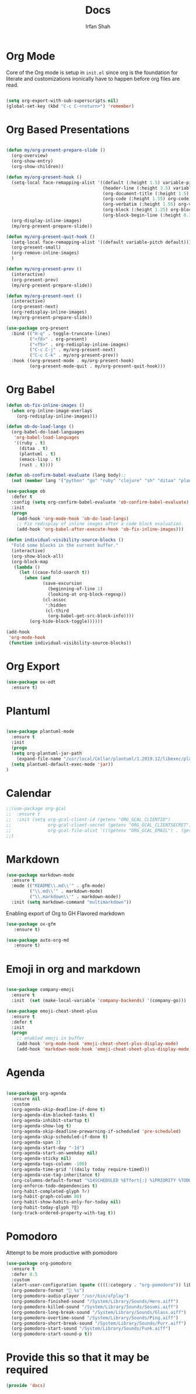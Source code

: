 #+TITLE:     Docs
#+AUTHOR:    Irfan Shah

* Org Mode
Core of the Org mode is setup in ~init.el~ since org is the foundation for literate and customizations ironically have to happen before org files are read.

#+BEGIN_SRC emacs-lisp

(setq org-export-with-sub-superscripts nil)
(global-set-key (kbd "C-c C-<return>") 'remember)
#+END_SRC

#+RESULTS:
: remember

* Org Based Presentations
#+BEGIN_SRC emacs-lisp

  (defun my/org-present-prepare-slide ()
    (org-overview)
    (org-show-entry)
    (org-show-children))

  (defun my/org-present-hook ()
    (setq-local face-remapping-alist '((default (:height 1.5) variable-pitch)
                                       (header-line (:height 3.5) variable-pitch)
                                       (org-document-title (:height 1.5) org-document-title)
                                       (org-code (:height 1.55) org-code)
                                       (org-verbatim (:height 1.55) org-verbatim)
                                       (org-block (:height 1.25) org-block)
                                       (org-block-begin-line (:height 0.7) org-block)))
    (org-display-inline-images)
    (my/org-present-prepare-slide))

  (defun my/org-present-quit-hook ()
    (setq-local face-remapping-alist '((default variable-pitch default)))
    (org-present-small)
    (org-remove-inline-images)
    )

  (defun my/org-present-prev ()
    (interactive)
    (org-present-prev)
    (my/org-present-prepare-slide))

  (defun my/org-present-next ()
    (interactive)
    (org-present-next)
    (org-redisplay-inline-images)
    (my/org-present-prepare-slide))

  (use-package org-present
    :bind (("H-q" . toggle-truncate-lines)
           ("<f8>" . org-present)
           ("<f5>" . org-redisplay-inline-images)
           ("C-c C-j" . my/org-present-next)
           ("C-c C-k" . my/org-present-prev))
    :hook ((org-present-mode . my/org-present-hook)
           (org-present-mode-quit . my/org-present-quit-hook)))

#+END_SRC

* Org Babel

#+BEGIN_SRC emacs-lisp
(defun ob-fix-inline-images ()
  (when org-inline-image-overlays
    (org-redisplay-inline-images)))

(defun ob-do-load-langs ()
  (org-babel-do-load-languages
   'org-babel-load-languages
   '((ruby . t)
     (ditaa . t)
     (plantuml . t)
     (emacs-lisp . t)
     (rust . t))))

(defun ob-confirm-babel-evaluate (lang body);;
  (not (member lang '("python" "go" "ruby" "clojure" "sh" "ditaa" "plantuml" "emacs-lisp", "rust"))))

(use-package ob
  :defer t
  :config (setq org-confirm-babel-evaluate 'ob-confirm-babel-evaluate)
  :init
  (progn
    (add-hook 'org-mode-hook 'ob-do-load-langs)
    ;; Fix redisplay of inline images after a code block evaluation.
    (add-hook 'org-babel-after-execute-hook 'ob-fix-inline-images)))

#+END_SRC

#+BEGIN_SRC emacs-lisp
(defun individual-visibility-source-blocks ()
  "Fold some blocks in the current buffer."
  (interactive)
  (org-show-block-all)
  (org-block-map
   (lambda ()
     (let ((case-fold-search t))
       (when (and
              (save-excursion
                (beginning-of-line 1)
                (looking-at org-block-regexp))
              (cl-assoc
               ':hidden
               (cl-third
                (org-babel-get-src-block-info))))
         (org-hide-block-toggle))))))

(add-hook
 'org-mode-hook
 (function individual-visibility-source-blocks))
#+END_SRC
* Org Export
#+begin_src emacs-lisp
(use-package ox-odt
  :ensure t)
#+end_src

#+RESULTS:
* Plantuml
#+BEGIN_SRC emacs-lisp

(use-package plantuml-mode
  :ensure t
  :init
  (progn
  (setq org-plantuml-jar-path
	(expand-file-name "/usr/local/Cellar/plantuml/1.2019.12/libexec/plantuml.jar"))
  (setq plantuml-default-exec-mode 'jar))
)

#+END_SRC

#+RESULTS:

* Calendar

#+BEGIN_SRC emacs-lisp
;;(use-package org-gcal
;;  :ensure t
;;  :init (setq org-gcal-client-id (getenv "ORG_GCAL_CLIENTID")
;;              org-gcal-client-secret (getenv "ORG_GCAL_CLIENTSECRET")
;;              org-gcal-file-alist '(((getenv "ORG_GCAL_EMAIL") . (getenv "ORG_GCAL_ORG_PATH"))))
;;)
#+END_SRC

* Markdown
#+BEGIN_SRC emacs-lisp
(use-package markdown-mode
  :ensure t
  :mode (("README\\.md\\'" . gfm-mode)
         ("\\.md\\'" . markdown-mode)
         ("\\.markdown\\'" . markdown-mode))
  :init (setq markdown-command "multimarkdown"))
#+END_SRC

Enabling export of Org to GH Flavored markdown

#+BEGIN_SRC emacs-lisp
(use-package ox-gfm
   :ensure t)
#+END_SRC

#+RESULTS:

#+BEGIN_SRC emacs-lisp
(use-package auto-org-md
   :ensure t)
#+END_SRC
* Emoji in org and markdown
#+Name: dump
#+BEGIN_SRC emacs-lisp

(use-package company-emoji
  :ensure t
  :init  (set (make-local-variable 'company-backends) '(company-go)))

(use-package emoji-cheat-sheet-plus
  :ensure t
  :defer t
  :init
  (progn
    ;; enabled emoji in buffer
    (add-hook 'org-mode-hook 'emoji-cheat-sheet-plus-display-mode)
    (add-hook 'markdown-mode-hook 'emoji-cheat-sheet-plus-display-mode)))
#+END_SRC

* Agenda
#+BEGIN_SRC emacs-lisp

  (use-package org-agenda
    :ensure nil
    :custom
    (org-agenda-skip-deadline-if-done t)
    (org-agenda-dim-blocked-tasks t)
    (org-agenda-inhibit-startup t)
    (org-agenda-show-log t)
    (org-agenda-skip-deadline-prewarning-if-scheduled 'pre-scheduled)
    (org-agenda-skip-scheduled-if-done t)
    (org-agenda-span 3)
    (org-agenda-start-day "-1d")
    (org-agenda-start-on-weekday nil)
    (org-agenda-sticky nil)
    (org-agenda-tags-column -100)
    (org-agenda-time-grid '((daily today require-timed)))
    (org-agenda-use-tag-inheritance t)
    (org-columns-default-format "%14SCHEDULED %Effort{:} %1PRIORITY %TODO %50ITEM %TAGS")
    (org-enforce-todo-dependencies t)
    (org-habit-completed-glyph ?✓)
    (org-habit-graph-column 80)
    (org-habit-show-habits-only-for-today nil)
    (org-habit-today-glyph ?‖)
    (org-track-ordered-property-with-tag t))

#+END_SRC

* Pomodoro
Attempt to be more productive with pomodoro
#+BEGIN_SRC emacs-lisp
  (use-package org-pomodoro
    :ensure t
    :defer 0.5
    :custom
    (alert-user-configuration (quote ((((:category . "org-pomodoro")) libnotify nil))))
    (org-pomodoro-format " %s")
    (org-pomodoro-audio-player "/usr/bin/afplay")
    (org-pomodoro-finished-sound "/System/Library/Sounds/Hero.aiff")
    (org-pomodoro-killed-sound "/System/Library/Sounds/Sosumi.aiff")
    (org-pomodoro-long-break-sound "/System/Library/Sounds/Glass.aiff")
    (org-pomodoro-overtime-sound "/System/Library/Sounds/Ping.aiff")
    (org-pomodoro-short-break-sound "/System/Library/Sounds/Purr.aiff")
    (org-pomodoro-start-sound "/System/Library/Sounds/Funk.aiff")
    (org-pomodoro-start-sound-p t))
#+END_SRC

* Provide this so that it may be required
#+NAME: provide
#+BEGIN_SRC emacs-lisp
(provide 'docs)
#+END_SRC
